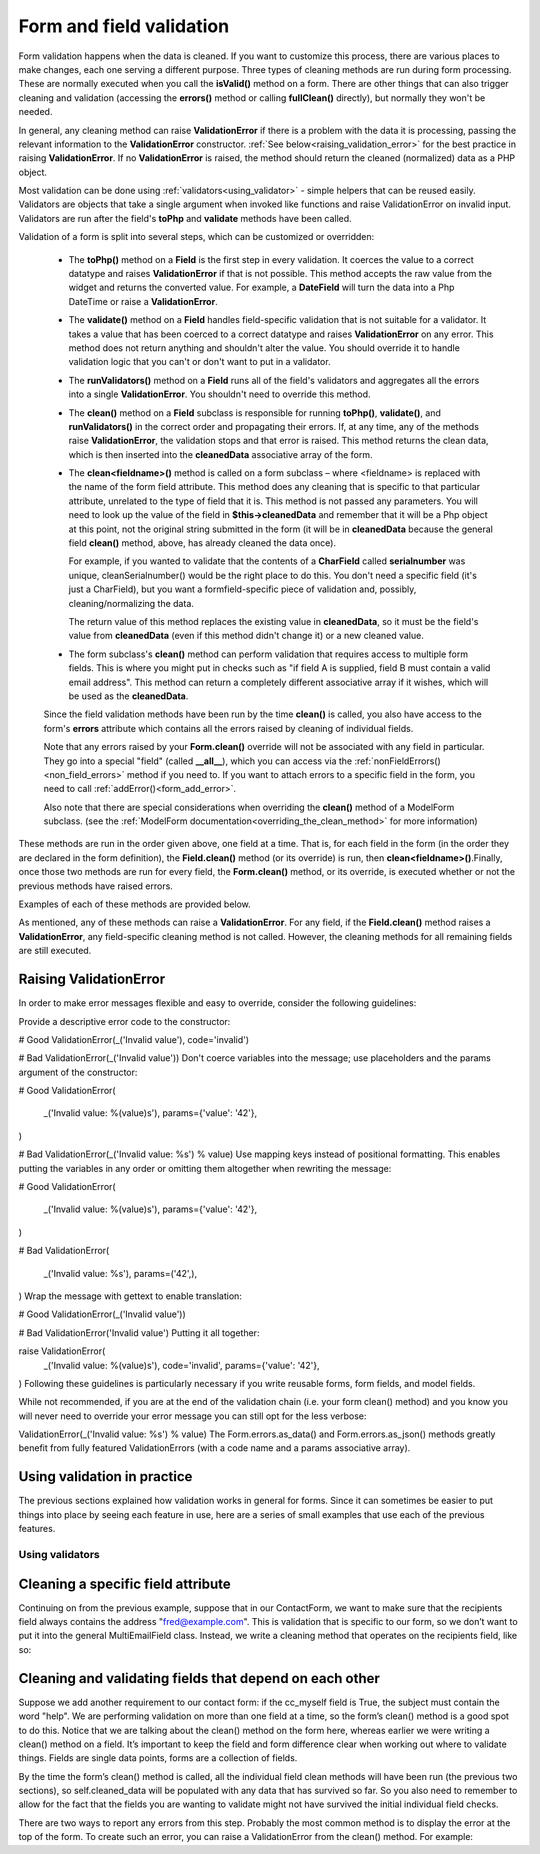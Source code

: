 Form and field validation
#########################

Form validation happens when the data is cleaned. If you want to customize this process, there are various places to
make changes, each one serving a different purpose. Three types of cleaning methods are run during form processing.
These are normally executed when you call the **isValid()** method on a form.
There are other things that can also trigger cleaning and validation (accessing the **errors()** method or
calling **fullClean()** directly), but normally they won't be needed.

In general, any cleaning method can raise **ValidationError** if there is a problem with the data it is processing,
passing the relevant information to the **ValidationError** constructor. :ref:`See below<raising_validation_error>` for
the best practice in raising **ValidationError**. If no **ValidationError** is raised, the method should return the
cleaned (normalized) data as a PHP object.

Most validation can be done using :ref:`validators<using_validator>` - simple helpers that can be reused easily.
Validators are objects that take a single argument when invoked like functions and raise ValidationError on invalid input.
Validators are run after the field's **toPhp** and **validate** methods have been called.

Validation of a form is split into several steps, which can be customized or overridden:

    - The **toPhp()** method on a **Field** is the first step in every validation. It coerces the value to a correct
      datatype and raises **ValidationError** if that is not possible. This method
      accepts the raw value from the widget and returns the converted value. For example, a **DateField** will turn the
      data into a Php DateTime or raise a **ValidationError**.

    - The **validate()** method on a **Field** handles field-specific validation that is not suitable for a validator.
      It takes a value that has been coerced to a correct datatype and raises **ValidationError** on any error.
      This method does not return anything and shouldn't alter the value. You should override it to handle validation
      logic that you can't or don't want to put in a validator.

    - The **runValidators()** method on a **Field** runs all of the field's validators and aggregates all the errors
      into a single **ValidationError**. You shouldn't need to override this method.

    - The **clean()** method on a **Field** subclass is responsible for running **toPhp()**, **validate()**, and
      **runValidators()** in the correct order and propagating their errors. If, at any time, any of the methods raise
      **ValidationError**, the validation stops and that error is raised. This method returns the clean data, which is
      then inserted into the **cleanedData** associative array of the form.

    - The **clean<fieldname>()** method is called on a form subclass – where <fieldname> is replaced with the name of the
      form field attribute. This method does any cleaning that is specific to that particular attribute, unrelated to the
      type of field that it is. This method is not passed any parameters. You will need to look up the value of the field
      in **$this->cleanedData** and remember that it will be a Php object at this point, not the original string submitted
      in the form (it will be in **cleanedData** because the general field **clean()** method, above, has already cleaned
      the data once).

      For example, if you wanted to validate that the contents of a **CharField** called **serialnumber** was unique,
      cleanSerialnumber() would be the right place to do this. You don't need a specific field (it's just a CharField),
      but you want a formfield-specific piece of validation and, possibly, cleaning/normalizing the data.

      The return value of this method replaces the existing value in **cleanedData**, so it must be the field's value from
      **cleanedData** (even if this method didn't change it) or a new cleaned value.

    - The form subclass's **clean()** method can perform validation that requires access to multiple form fields. This
      is where you might put in checks such as "if field A is supplied, field B must contain a valid email address".
      This method can return a completely different associative array if it wishes, which will be used as
      the **cleanedData**.

    Since the field validation methods have been run by the time **clean()** is called, you also have access to the
    form's **errors** attribute which contains all the errors raised by cleaning of individual fields.

    Note that any errors raised by your **Form.clean()** override will not be associated with any field in particular.
    They go into a special "field" (called **__all__**), which you can access via
    the :ref:`nonFieldErrors() <non_field_errors>` method if you need to. If you want to attach errors to a specific
    field in the form, you need to call :ref:`addError()<form_add_error>`.

    Also note that there are special considerations when overriding the **clean()** method of a ModelForm subclass.
    (see the :ref:`ModelForm documentation<overriding_the_clean_method>` for more information)

These methods are run in the order given above, one field at a time. That is, for each field in the form (in the order
they are declared in the form definition), the **Field.clean()** method (or its override) is run,
then **clean<fieldname>()**.Finally, once those two methods are run for every field, the **Form.clean()** method, or
its override, is executed whether or not the previous methods have raised errors.

Examples of each of these methods are provided below.

As mentioned, any of these methods can raise a **ValidationError**. For any field, if the **Field.clean()** method
raises a **ValidationError**, any field-specific cleaning method is not called. However, the cleaning methods for all
remaining fields are still executed.

.. _raising_validation_error:

Raising ValidationError
-----------------------

In order to make error messages flexible and easy to override, consider the following guidelines:

Provide a descriptive error code to the constructor:

# Good
ValidationError(_('Invalid value'), code='invalid')

# Bad
ValidationError(_('Invalid value'))
Don't coerce variables into the message; use placeholders and the params argument of the constructor:

# Good
ValidationError(
    _('Invalid value: %(value)s'),
    params={'value': '42'},
)

# Bad
ValidationError(_('Invalid value: %s') % value)
Use mapping keys instead of positional formatting. This enables putting the variables in any order or omitting them altogether when rewriting the message:

# Good
ValidationError(
    _('Invalid value: %(value)s'),
    params={'value': '42'},
)

# Bad
ValidationError(
    _('Invalid value: %s'),
    params=('42',),
)
Wrap the message with gettext to enable translation:

# Good
ValidationError(_('Invalid value'))

# Bad
ValidationError('Invalid value')
Putting it all together:

raise ValidationError(
    _('Invalid value: %(value)s'),
    code='invalid',
    params={'value': '42'},
)
Following these guidelines is particularly necessary if you write reusable forms, form fields, and model fields.

While not recommended, if you are at the end of the validation chain (i.e. your form clean() method) and you know you will never need to override your error message you can still opt for the less verbose:

ValidationError(_('Invalid value: %s') % value)
The Form.errors.as_data() and Form.errors.as_json() methods greatly benefit from fully featured ValidationErrors (with a code name and a params associative array).

.. _using_validator:

Using validation in practice
----------------------------

The previous sections explained how validation works in general for forms. Since it can sometimes be easier to put things into place by seeing each feature in use, here are a series of small examples that use each of the previous features.

Using validators
................

Cleaning a specific field attribute
-----------------------------------

Continuing on from the previous example, suppose that in our ContactForm, we want to make sure that the recipients field
always contains the address "fred@example.com". This is validation that is specific to our form, so we don’t want to put
it into the general MultiEmailField class. Instead, we write a cleaning method that operates on the recipients field,
like so:

Cleaning and validating fields that depend on each other
--------------------------------------------------------

Suppose we add another requirement to our contact form: if the cc_myself field is True, the subject must contain the word "help". We are performing validation on more than one field at a time, so the form’s clean() method is a good spot to do this. Notice that we are talking about the clean() method on the form here, whereas earlier we were writing a clean() method on a field. It’s important to keep the field and form difference clear when working out where to validate things. Fields are single data points, forms are a collection of fields.

By the time the form’s clean() method is called, all the individual field clean methods will have been run (the previous two sections), so self.cleaned_data will be populated with any data that has survived so far. So you also need to remember to allow for the fact that the fields you are wanting to validate might not have survived the initial individual field checks.

There are two ways to report any errors from this step. Probably the most common method is to display the error at the top of the form. To create such an error, you can raise a ValidationError from the clean() method. For example: